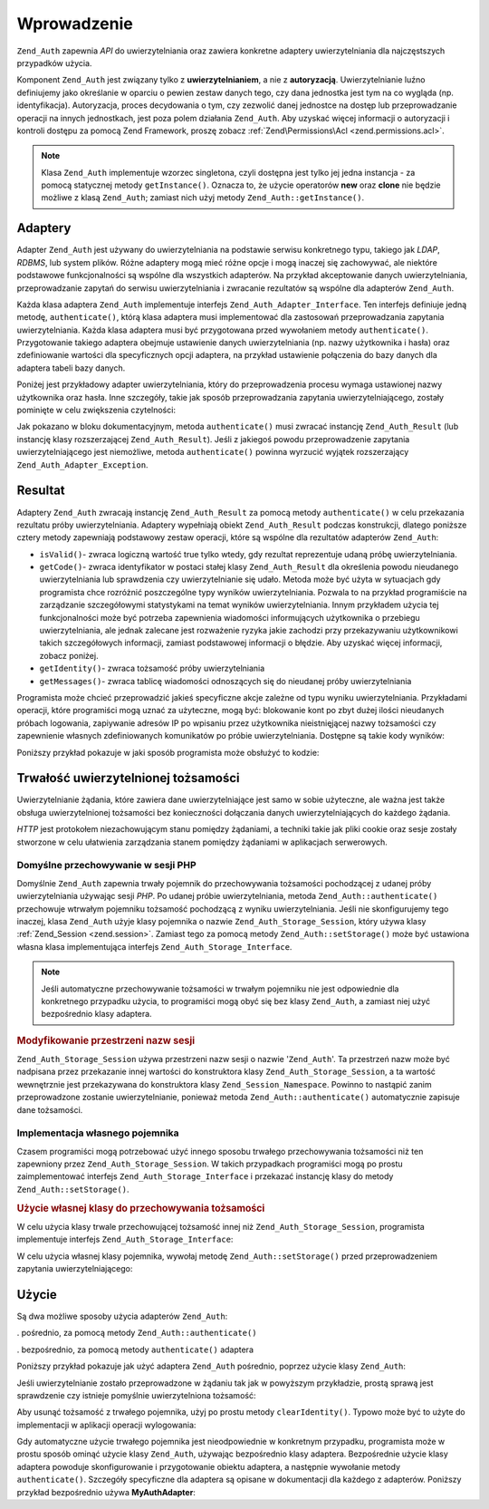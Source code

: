 .. _zend.auth.introduction:

Wprowadzenie
============

``Zend_Auth`` zapewnia *API* do uwierzytelniania oraz zawiera konkretne adaptery uwierzytelniania dla
najczęstszych przypadków użycia.

Komponent ``Zend_Auth`` jest związany tylko z **uwierzytelnianiem**, a nie z **autoryzacją**. Uwierzytelnianie
luźno definiujemy jako określanie w oparciu o pewien zestaw danych tego, czy dana jednostka jest tym na co
wygląda (np. identyfikacja). Autoryzacja, proces decydowania o tym, czy zezwolić danej jednostce na dostęp lub
przeprowadzanie operacji na innych jednostkach, jest poza polem działania ``Zend_Auth``. Aby uzyskać więcej
informacji o autoryzacji i kontroli dostępu za pomocą Zend Framework, proszę zobacz :ref:`Zend\Permissions\Acl <zend.permissions.acl>`.

.. note::

   Klasa ``Zend_Auth`` implementuje wzorzec singletona, czyli dostępna jest tylko jej jedna instancja - za pomocą
   statycznej metody ``getInstance()``. Oznacza to, że użycie operatorów **new** oraz **clone** nie będzie
   możliwe z klasą ``Zend_Auth``; zamiast nich użyj metody ``Zend_Auth::getInstance()``.

.. _zend.auth.introduction.adapters:

Adaptery
--------

Adapter ``Zend_Auth`` jest używany do uwierzytelniania na podstawie serwisu konkretnego typu, takiego jak *LDAP*,
*RDBMS*, lub system plików. Różne adaptery mogą mieć różne opcje i mogą inaczej się zachowywać, ale
niektóre podstawowe funkcjonalności są wspólne dla wszystkich adapterów. Na przykład akceptowanie danych
uwierzytelniania, przeprowadzanie zapytań do serwisu uwierzytelniania i zwracanie rezultatów są wspólne dla
adapterów ``Zend_Auth``.

Każda klasa adaptera ``Zend_Auth`` implementuje interfejs ``Zend_Auth_Adapter_Interface``. Ten interfejs definiuje
jedną metodę, ``authenticate()``, którą klasa adaptera musi implementować dla zastosowań przeprowadzania
zapytania uwierzytelniania. Każda klasa adaptera musi być przygotowana przed wywołaniem metody
``authenticate()``. Przygotowanie takiego adaptera obejmuje ustawienie danych uwierzytelniania (np. nazwy
użytkownika i hasła) oraz zdefiniowanie wartości dla specyficznych opcji adaptera, na przykład ustawienie
połączenia do bazy danych dla adaptera tabeli bazy danych.

Poniżej jest przykładowy adapter uwierzytelniania, który do przeprowadzenia procesu wymaga ustawionej nazwy
użytkownika oraz hasła. Inne szczegóły, takie jak sposób przeprowadzania zapytania uwierzytelniającego,
zostały pominięte w celu zwiększenia czytelności:

.. code-block:: php
   :linenos:

   class MyAuthAdapter implements Zend_Auth_Adapter_Interface
   {
       /**
        * Ustawia nazwę użytkownika oraz hasła dla uwierzytelniania
        *
        * @return void
        */
       public function __construct($username, $password)
       {
           // ...
       }

       /**
        * Przeprowadza próbę uwierzytelniania
        *
        * @throws Zend_Auth_Adapter_Exception Jeśli uwierzytelnianie
        *                                     nie może być przeprowadzone
        * @return Zend_Auth_Result
        */
       public function authenticate()
       {
           // ...
       }
   }

Jak pokazano w bloku dokumentacyjnym, metoda ``authenticate()`` musi zwracać instancję ``Zend_Auth_Result`` (lub
instancję klasy rozszerzającej ``Zend_Auth_Result``). Jeśli z jakiegoś powodu przeprowadzenie zapytania
uwierzytelniającego jest niemożliwe, metoda ``authenticate()`` powinna wyrzucić wyjątek rozszerzający
``Zend_Auth_Adapter_Exception``.

.. _zend.auth.introduction.results:

Resultat
--------

Adaptery ``Zend_Auth`` zwracają instancję ``Zend_Auth_Result`` za pomocą metody ``authenticate()`` w celu
przekazania rezultatu próby uwierzytelniania. Adaptery wypełniają obiekt ``Zend_Auth_Result`` podczas
konstrukcji, dlatego poniższe cztery metody zapewniają podstawowy zestaw operacji, które są wspólne dla
rezultatów adapterów ``Zend_Auth``:

- ``isValid()``- zwraca logiczną wartość true tylko wtedy, gdy rezultat reprezentuje udaną próbę
  uwierzytelniania.

- ``getCode()``- zwraca identyfikator w postaci stałej klasy ``Zend_Auth_Result`` dla określenia powodu
  nieudanego uwierzytelniania lub sprawdzenia czy uwierzytelnianie się udało. Metoda może być użyta w
  sytuacjach gdy programista chce rozróżnić poszczególne typy wyników uwierzytelniania. Pozwala to na
  przykład programiście na zarządzanie szczegółowymi statystykami na temat wyników uwierzytelniania. Innym
  przykładem użycia tej funkcjonalności może być potrzeba zapewnienia wiadomości informujących użytkownika
  o przebiegu uwierzytelniania, ale jednak zalecane jest rozważenie ryzyka jakie zachodzi przy przekazywaniu
  użytkownikowi takich szczegółowych informacji, zamiast podstawowej informacji o błędzie. Aby uzyskać
  więcej informacji, zobacz poniżej.

- ``getIdentity()``- zwraca tożsamość próby uwierzytelniania

- ``getMessages()``- zwraca tablicę wiadomości odnoszących się do nieudanej próby uwierzytelniania

Programista może chcieć przeprowadzić jakieś specyficzne akcje zależne od typu wyniku uwierzytelniania.
Przykładami operacji, które programiści mogą uznać za użyteczne, mogą być: blokowanie kont po zbyt dużej
ilości nieudanych próbach logowania, zapiywanie adresów IP po wpisaniu przez użytkownika nieistnięjącej nazwy
tożsamości czy zapewnienie własnych zdefiniowanych komunikatów po próbie uwierzytelniania. Dostępne są takie
kody wyników:

.. code-block:: php
   :linenos:

   Zend_Auth_Result::SUCCESS
   Zend_Auth_Result::FAILURE
   Zend_Auth_Result::FAILURE_IDENTITY_NOT_FOUND
   Zend_Auth_Result::FAILURE_IDENTITY_AMBIGUOUS
   Zend_Auth_Result::FAILURE_CREDENTIAL_INVALID
   Zend_Auth_Result::FAILURE_UNCATEGORIZED

Poniższy przykład pokazuje w jaki sposób programista może obsłużyć to kodzie:

.. code-block:: php
   :linenos:

   // wewnątrz akcji loginAction kontrolera AuthController
   $result = $this->_auth->authenticate($adapter);

   switch ($result->getCode()) {

       case Zend_Auth_Result::FAILURE_IDENTITY_NOT_FOUND:
           /** obsługujemy nieistniejącą tożsamość **/
           break;

       case Zend_Auth_Result::FAILURE_CREDENTIAL_INVALID:
           /** obsługujemy nieprawidłowe hasło **/
           break;

       case Zend_Auth_Result::SUCCESS:
           /** obsługujemy udane uwierzytelnianie **/
           break;

       default:
           /** obsługujemy inne błędy **/
           break;
   }

.. _zend.auth.introduction.persistence:

Trwałość uwierzytelnionej tożsamości
------------------------------------

Uwierzytelnianie żądania, które zawiera dane uwierzytelniające jest samo w sobie użyteczne, ale ważna jest
także obsługa uwierzytelnionej tożsamości bez konieczności dołączania danych uwierzytelniających do
każdego żądania.

*HTTP* jest protokołem niezachowującym stanu pomiędzy żądaniami, a techniki takie jak pliki cookie oraz sesje
zostały stworzone w celu ułatwienia zarządzania stanem pomiędzy żądaniami w aplikacjach serwerowych.

.. _zend.auth.introduction.persistence.default:

Domyślne przechowywanie w sesji PHP
^^^^^^^^^^^^^^^^^^^^^^^^^^^^^^^^^^^

Domyślnie ``Zend_Auth`` zapewnia trwały pojemnik do przechowywania tożsamości pochodzącej z udanej próby
uwierzytelniania używając sesji *PHP*. Po udanej próbie uwierzytelniania, metoda ``Zend_Auth::authenticate()``
przechowuje wtrwałym pojemniku tożsamość pochodzącą z wyniku uwierzytelniania. Jeśli nie skonfigurujemy tego
inaczej, klasa ``Zend_Auth`` użyje klasy pojemnika o nazwie ``Zend_Auth_Storage_Session``, który używa klasy
:ref:`Zend_Session <zend.session>`. Zamiast tego za pomocą metody ``Zend_Auth::setStorage()`` może być ustawiona
własna klasa implementująca interfejs ``Zend_Auth_Storage_Interface``.

.. note::

   Jeśli automatyczne przechowywanie tożsamości w trwałym pojemniku nie jest odpowiednie dla konkretnego
   przypadku użycia, to programiści mogą obyć się bez klasy ``Zend_Auth``, a zamiast niej użyć bezpośrednio
   klasy adaptera.

.. _zend.auth.introduction.persistence.default.example:

.. rubric:: Modyfikowanie przestrzeni nazw sesji

``Zend_Auth_Storage_Session`` używa przestrzeni nazw sesji o nazwie '``Zend_Auth``'. Ta przestrzeń nazw może
być nadpisana przez przekazanie innej wartości do konstruktora klasy ``Zend_Auth_Storage_Session``, a ta
wartość wewnętrznie jest przekazywana do konstruktora klasy ``Zend_Session_Namespace``. Powinno to nastąpić
zanim przeprowadzone zostanie uwierzytelnianie, ponieważ metoda ``Zend_Auth::authenticate()`` automatycznie
zapisuje dane tożsamości.

.. code-block:: php
   :linenos:

   // Zapisujemy referencję do pojedynczej instancji Zend_Auth
   $auth = Zend_Auth::getInstance();

   // Używamy przestrzeni nazw 'someNamespace' zamiast 'Zend_Auth'
   $auth->setStorage(new Zend_Auth_Storage_Session('someNamespace'));

   /**
    * @todo Ustawić adapter uwierzytelniania, $authAdapter
    */

   // Uwierzytelniamy, zapisując wynik i przechowując tożsamość
   // po udanym uwierzytelnieniu
   $result = $auth->authenticate($authAdapter);

.. _zend.auth.introduction.persistence.custom:

Implementacja własnego pojemnika
^^^^^^^^^^^^^^^^^^^^^^^^^^^^^^^^

Czasem programiści mogą potrzebować użyć innego sposobu trwałego przechowywania tożsamości niż ten
zapewniony przez ``Zend_Auth_Storage_Session``. W takich przypadkach programiści mogą po prostu zaimplementować
interfejs ``Zend_Auth_Storage_Interface`` i przekazać instancję klasy do metody ``Zend_Auth::setStorage()``.

.. _zend.auth.introduction.persistence.custom.example:

.. rubric:: Użycie własnej klasy do przechowywania tożsamości

W celu użycia klasy trwale przechowującej tożsamość innej niż ``Zend_Auth_Storage_Session``, programista
implementuje interfejs ``Zend_Auth_Storage_Interface``:

.. code-block:: php
   :linenos:

   class MyStorage implements Zend_Auth_Storage_Interface
   {
       /**
        * Zwraca wartość logiczną true tylko wtedy gdy pojemnik jest pusty
        *
        * @throws Zend_Auth_Storage_Exception Jeśli okreslenie czy pojemnik
        *                                     jest pusty jest niemożliwe
        * @return boolean
        */
       public function isEmpty()
       {
           /**
            * @todo implementacja
            */
       }

       /**
        * Zwraca zawartość pojemnika
        *
        * Zachowanie jest nieokreślone w przypadku gdy pojemnik jest pusty.
        *
        * @throws Zend_Auth_Storage_Exception Jeśli odczyt zawartości
        *                                     pojemnika jest niemożliwy
        * @return mixed
        */
       public function read()
       {
           /**
            * @todo implementacja
            */
       }

       /**
        * Zapisuje zawartość $contents w pojemniku
        *
        * @param  mixed $contents
        * @throws Zend_Auth_Storage_Exception Jeśli zapisanie zawartości $contents
        *                                     do pojemnika jest niemożliwe
        * @return void
        */
       public function write($contents)
       {
           /**
            * @todo implementacja
            */
       }

       /**
        * Czyści zawartość pojemnika
        *
        * @throws Zend_Auth_Storage_Exception Jeśli wyczyszczenie zawartości
        *                                     pojemnika jest niemożliwe
        * @return void
        */
       public function clear()
       {
           /**
            * @todo implementacja
            */
       }

   }

W celu użycia własnej klasy pojemnika, wywołaj metodę ``Zend_Auth::setStorage()`` przed przeprowadzeniem
zapytania uwierzytelniającego:

.. code-block:: php
   :linenos:

   <?php
   // Instruujemy klasę Zend_Auth aby użyła niestandardowej klasy pojemnika
   Zend_Auth::getInstance()->setStorage(new MyStorage());

   /**
    * @todo Ustawić adapter uwierzytelniania, $authAdapter
    */

   // Uwierzytelniamy, zapisując wynik i przechowując tożsamość po udanym uwierzytelnieniu
   $result = Zend_Auth::getInstance()->authenticate($authAdapter);

.. _zend.auth.introduction.using:

Użycie
------

Są dwa możliwe sposoby użycia adapterów ``Zend_Auth``:

. pośrednio, za pomocą metody ``Zend_Auth::authenticate()``

. bezpośrednio, za pomocą metody ``authenticate()`` adaptera

Poniższy przykład pokazuje jak użyć adaptera ``Zend_Auth`` pośrednio, poprzez użycie klasy ``Zend_Auth``:

.. code-block:: php
   :linenos:

   // Pobieramy instancję Zend_Auth
   $auth = Zend_Auth::getInstance();

   // Ustawiamy adapter uwierzytelniania
   $authAdapter = new MyAuthAdapter($username, $password);

   // Przeprowadzamy uwierzytelnianie, zapisując rezultat
   $result = $auth->authenticate($authAdapter);

   if (!$result->isValid()) {
       // Uwierzytelnianie nieudane; wyświetlamy powody
       foreach ($result->getMessages() as $message) {
           echo "$message\n";
       }
   } else {
       // Uwierzytelnianie udane; tożsamość ($username) jest zapisana w sesji
       // $result->getIdentity() === $auth->getIdentity()
       // $result->getIdentity() === $username
   }
Jeśli uwierzytelnianie zostało przeprowadzone w żądaniu tak jak w powyższym przykładzie, prostą sprawą jest
sprawdzenie czy istnieje pomyślnie uwierzytelniona tożsamość:

.. code-block:: php
   :linenos:

   $auth = Zend_Auth::getInstance();
   if ($auth->hasIdentity()) {
       // Tożsamość istnieje; pobieramy ją
       $identity = $auth->getIdentity();
   }

Aby usunąć tożsamość z trwałego pojemnika, użyj po prostu metody ``clearIdentity()``. Typowo może być to
użyte do implementacji w aplikacji operacji wylogowania:

.. code-block:: php
   :linenos:

   Zend_Auth::getInstance()->clearIdentity();

Gdy automatyczne użycie trwałego pojemnika jest nieodpowiednie w konkretnym przypadku, programista może w prostu
sposób ominąć użycie klasy ``Zend_Auth``, używając bezpośrednio klasy adaptera. Bezpośrednie użycie klasy
adaptera powoduje skonfigurowanie i przygotowanie obiektu adaptera, a następnie wywołanie metody
``authenticate()``. Szczegóły specyficzne dla adaptera są opisane w dokumentacji dla każdego z adapterów.
Poniższy przykład bezpośrednio używa **MyAuthAdapter**:

.. code-block:: php
   :linenos:

   // Ustawiamy adapter uwierzytelniania
   $authAdapter = new MyAuthAdapter($username, $password);

   // Przeprowadzamy uwierzytelnianie, zapisując rezultat
   $result = $authAdapter->authenticate();

   if (!$result->isValid()) {
       // Uwierzytelnianie nieudane; wyświetlamy powody
       foreach ($result->getMessages() as $message) {
           echo "$message\n";
       }
   } else {
       // Uwierzytelnianie udane
       // $result->getIdentity() === $username
   }


